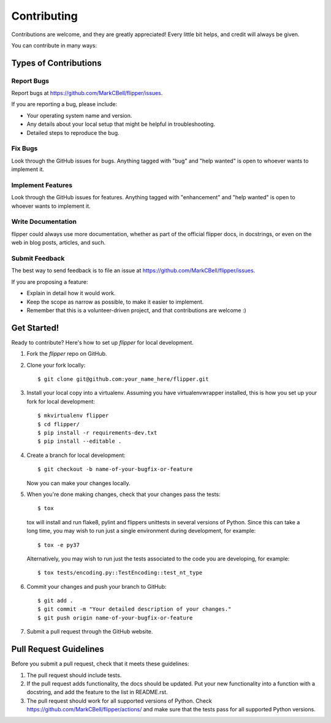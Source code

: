 
Contributing
============

Contributions are welcome, and they are greatly appreciated!
Every little bit helps, and credit will always be given.

You can contribute in many ways:

Types of Contributions
----------------------

Report Bugs
~~~~~~~~~~~

Report bugs at https://github.com/MarkCBell/flipper/issues.

If you are reporting a bug, please include:

* Your operating system name and version.
* Any details about your local setup that might be helpful in troubleshooting.
* Detailed steps to reproduce the bug.

Fix Bugs
~~~~~~~~

Look through the GitHub issues for bugs. Anything tagged with "bug"
and "help wanted" is open to whoever wants to implement it.

Implement Features
~~~~~~~~~~~~~~~~~~

Look through the GitHub issues for features. Anything tagged with "enhancement"
and "help wanted" is open to whoever wants to implement it.

Write Documentation
~~~~~~~~~~~~~~~~~~~

flipper could always use more documentation, whether as part of the
official flipper docs, in docstrings, or even on the web in blog posts,
articles, and such.

Submit Feedback
~~~~~~~~~~~~~~~

The best way to send feedback is to file an issue at https://github.com/MarkCBell/flipper/issues.

If you are proposing a feature:

* Explain in detail how it would work.
* Keep the scope as narrow as possible, to make it easier to implement.
* Remember that this is a volunteer-driven project, and that contributions are welcome :)

Get Started!
------------

Ready to contribute? Here's how to set up `flipper` for local development.

1. Fork the `flipper` repo on GitHub.
2. Clone your fork locally::

    $ git clone git@github.com:your_name_here/flipper.git

3. Install your local copy into a virtualenv. Assuming you have virtualenvwrapper installed, this is how you set up your fork for local development::

    $ mkvirtualenv flipper
    $ cd flipper/
    $ pip install -r requirements-dev.txt
    $ pip install --editable .

4. Create a branch for local development::

    $ git checkout -b name-of-your-bugfix-or-feature

   Now you can make your changes locally.

5. When you're done making changes, check that your changes pass the tests::

    $ tox

  tox will install and run flake8, pylint and flippers unittests in several versions of Python.
  Since this can take a long time, you may wish to run just a single environment during development, for example::

    $ tox -e py37

  Alternatively, you may wish to run just the tests associated to the code you are developing, for example::

    $ tox tests/encoding.py::TestEncoding::test_nt_type

6. Commit your changes and push your branch to GitHub::

    $ git add .
    $ git commit -m "Your detailed description of your changes."
    $ git push origin name-of-your-bugfix-or-feature

7. Submit a pull request through the GitHub website.

Pull Request Guidelines
-----------------------

Before you submit a pull request, check that it meets these guidelines:

1. The pull request should include tests.
2. If the pull request adds functionality, the docs should be updated. Put
   your new functionality into a function with a docstring, and add the
   feature to the list in README.rst.
3. The pull request should work for all supported versions of Python. Check
   https://github.com/MarkCBell/flipper/actions/
   and make sure that the tests pass for all supported Python versions.

